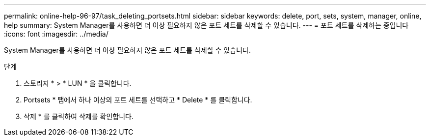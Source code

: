 ---
permalink: online-help-96-97/task_deleting_portsets.html 
sidebar: sidebar 
keywords: delete, port, sets, system, manager, online, help 
summary: System Manager를 사용하면 더 이상 필요하지 않은 포트 세트를 삭제할 수 있습니다. 
---
= 포트 세트를 삭제하는 중입니다
:icons: font
:imagesdir: ../media/


[role="lead"]
System Manager를 사용하면 더 이상 필요하지 않은 포트 세트를 삭제할 수 있습니다.

.단계
. 스토리지 * > * LUN * 을 클릭합니다.
. Portsets * 탭에서 하나 이상의 포트 세트를 선택하고 * Delete * 를 클릭합니다.
. 삭제 * 를 클릭하여 삭제를 확인합니다.

